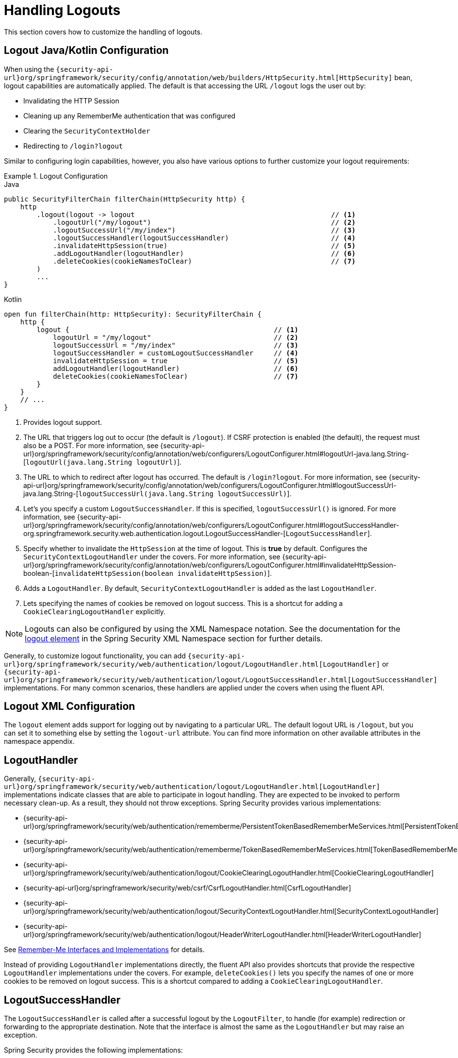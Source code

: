 [[jc-logout]]
= Handling Logouts

This section covers how to customize the handling of logouts.

[[logout-java-configuration]]
== Logout Java/Kotlin Configuration

When using the `{security-api-url}org/springframework/security/config/annotation/web/builders/HttpSecurity.html[HttpSecurity]` bean, logout capabilities are automatically applied.
The default is that accessing the URL `/logout` logs the user out by:

- Invalidating the HTTP Session
- Cleaning up any RememberMe authentication that was configured
- Clearing the `SecurityContextHolder`
- Redirecting to `/login?logout`

Similar to configuring login capabilities, however, you also have various options to further customize your logout requirements:

.Logout Configuration
====
.Java
[source,java,role="primary"]
----
public SecurityFilterChain filterChain(HttpSecurity http) {
    http
        .logout(logout -> logout                                                // <1>
            .logoutUrl("/my/logout")                                            // <2>
            .logoutSuccessUrl("/my/index")                                      // <3>
            .logoutSuccessHandler(logoutSuccessHandler)                         // <4>
            .invalidateHttpSession(true)                                        // <5>
            .addLogoutHandler(logoutHandler)                                    // <6>
            .deleteCookies(cookieNamesToClear)                                  // <7>
        )
        ...
}
----

.Kotlin
[source,kotlin,role="secondary"]
-----
open fun filterChain(http: HttpSecurity): SecurityFilterChain {
    http {
        logout {                                                  // <1>
            logoutUrl = "/my/logout"                              // <2>
            logoutSuccessUrl = "/my/index"                        // <3>
            logoutSuccessHandler = customLogoutSuccessHandler     // <4>
            invalidateHttpSession = true                          // <5>
            addLogoutHandler(logoutHandler)                       // <6>
            deleteCookies(cookieNamesToClear)                     // <7>
        }
    }
    // ...
}
-----
====

<1> Provides logout support.
<2> The URL that triggers log out to occur (the default is `/logout`).
If CSRF protection is enabled (the default), the request must also be a POST.
For more information, see {security-api-url}org/springframework/security/config/annotation/web/configurers/LogoutConfigurer.html#logoutUrl-java.lang.String-[`logoutUrl(java.lang.String logoutUrl)`].
<3> The URL to which to redirect after logout has occurred.
The default is `/login?logout`.
For more information, see {security-api-url}org/springframework/security/config/annotation/web/configurers/LogoutConfigurer.html#logoutSuccessUrl-java.lang.String-[`logoutSuccessUrl(java.lang.String logoutSuccessUrl)`].
<4> Let's you specify a custom `LogoutSuccessHandler`.
If this is specified, `logoutSuccessUrl()` is ignored.
For more information, see {security-api-url}org/springframework/security/config/annotation/web/configurers/LogoutConfigurer.html#logoutSuccessHandler-org.springframework.security.web.authentication.logout.LogoutSuccessHandler-[`LogoutSuccessHandler`].
<5> Specify whether to invalidate the `HttpSession` at the time of logout.
This is *true* by default.
Configures the `SecurityContextLogoutHandler` under the covers.
For more information, see {security-api-url}org/springframework/security/config/annotation/web/configurers/LogoutConfigurer.html#invalidateHttpSession-boolean-[`invalidateHttpSession(boolean invalidateHttpSession)`].
<6> Adds a `LogoutHandler`.
By default, `SecurityContextLogoutHandler` is added as the last `LogoutHandler`.
<7> Lets specifying the names of cookies be removed on logout success.
This is a shortcut for adding a `CookieClearingLogoutHandler` explicitly.

[NOTE]
====
Logouts can also be configured by using the XML Namespace notation.
See the documentation for the xref:servlet/appendix/namespace/http.adoc#nsa-logout[ logout element] in the Spring Security XML Namespace section for further details.
====

Generally, to customize logout functionality, you can add
`{security-api-url}org/springframework/security/web/authentication/logout/LogoutHandler.html[LogoutHandler]`
or
`{security-api-url}org/springframework/security/web/authentication/logout/LogoutSuccessHandler.html[LogoutSuccessHandler]`
implementations.
For many common scenarios, these handlers are applied under the
covers when using the fluent API.

[[ns-logout]]
== Logout XML Configuration
The `logout` element adds support for logging out by navigating to a particular URL.
The default logout URL is `/logout`, but you can set it to something else by setting the `logout-url` attribute.
You can find more information on other available attributes in the namespace appendix.

[[jc-logout-handler]]
== LogoutHandler

Generally, `{security-api-url}org/springframework/security/web/authentication/logout/LogoutHandler.html[LogoutHandler]`
implementations indicate classes that are able to participate in logout handling.
They are expected to be invoked to perform necessary clean-up.
As a result, they should
not throw exceptions.
Spring Security provides various implementations:

- {security-api-url}org/springframework/security/web/authentication/rememberme/PersistentTokenBasedRememberMeServices.html[PersistentTokenBasedRememberMeServices]
- {security-api-url}org/springframework/security/web/authentication/rememberme/TokenBasedRememberMeServices.html[TokenBasedRememberMeServices]
- {security-api-url}org/springframework/security/web/authentication/logout/CookieClearingLogoutHandler.html[CookieClearingLogoutHandler]
- {security-api-url}org/springframework/security/web/csrf/CsrfLogoutHandler.html[CsrfLogoutHandler]
- {security-api-url}org/springframework/security/web/authentication/logout/SecurityContextLogoutHandler.html[SecurityContextLogoutHandler]
- {security-api-url}org/springframework/security/web/authentication/logout/HeaderWriterLogoutHandler.html[HeaderWriterLogoutHandler]

See xref:servlet/authentication/rememberme.adoc#remember-me-impls[Remember-Me Interfaces and Implementations] for details.

Instead of providing `LogoutHandler` implementations directly, the fluent API also provides shortcuts that provide the respective `LogoutHandler` implementations under the covers.
For example, `deleteCookies()` lets you specify the names of one or more cookies to be removed on logout success.
This is a shortcut compared to adding a `CookieClearingLogoutHandler`.

[[jc-logout-success-handler]]
== LogoutSuccessHandler

The `LogoutSuccessHandler` is called after a successful logout by the `LogoutFilter`, to handle (for example)
redirection or forwarding to the appropriate destination.
Note that the interface is almost the same as the `LogoutHandler` but may raise an exception.

Spring Security provides the following implementations:

- {security-api-url}org/springframework/security/web/authentication/logout/SimpleUrlLogoutSuccessHandler.html[SimpleUrlLogoutSuccessHandler]
- HttpStatusReturningLogoutSuccessHandler

As mentioned earlier, you need not specify the `SimpleUrlLogoutSuccessHandler` directly.
Instead, the fluent API provides a shortcut by setting the `logoutSuccessUrl()`.
This sets up the `SimpleUrlLogoutSuccessHandler` under the covers.
The provided URL is redirected to after a logout has occurred.
The default is `/login?logout`.

The `HttpStatusReturningLogoutSuccessHandler` can be interesting in REST API type scenarios.
Instead of redirecting to a URL upon the successful logout, this `LogoutSuccessHandler` lets you provide a plain HTTP status code to be returned.
If not configured, a status code 200 is returned by default.

[[jc-logout-references]]
== Further Logout-Related References

- <<ns-logout, Logout Handling>>
- xref:servlet/test/mockmvc/logout.adoc#test-logout[Testing Logout]
- xref:servlet/integrations/servlet-api.adoc#servletapi-logout[`HttpServletRequest.logout()`]
- xref:servlet/authentication/rememberme.adoc#remember-me-impls[Remember-Me Interfaces and Implementations]
- xref:servlet/exploits/csrf.adoc#servlet-considerations-csrf-logout[Logging Out] in section CSRF Caveats
- Documentation for the xref:servlet/appendix/namespace/http.adoc#nsa-logout[logout element] in the Spring Security XML Namespace section
